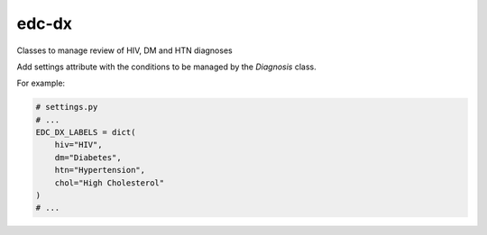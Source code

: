 edc-dx
======

Classes to manage review of HIV, DM and HTN diagnoses

Add settings attribute with the conditions to be managed by the `Diagnosis` class.

For example:

.. code-block:: python

    # settings.py
    # ...
    EDC_DX_LABELS = dict(
        hiv="HIV",
        dm="Diabetes",
        htn="Hypertension",
        chol="High Cholesterol"
    )
    # ...
